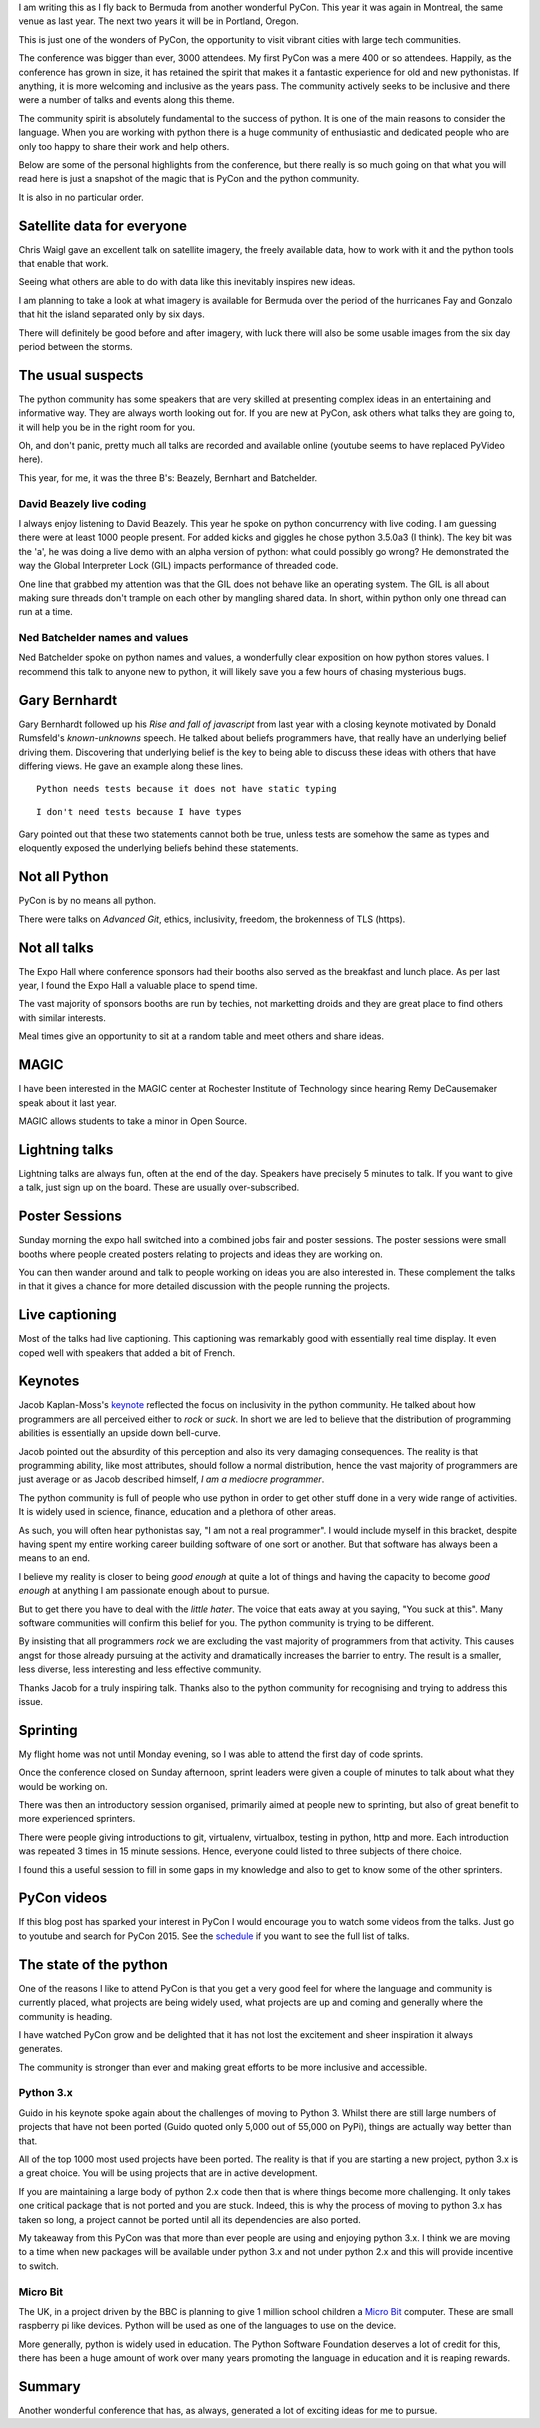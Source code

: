 .. title: PyCon 2015
.. slug: pycon-2015
.. date: 2015-04-14 13:31:56 UTC
.. tags: python montreal
.. category: 
.. link: 
.. description: Another wonderful PyCon
.. type: text

I am writing this as I fly back to Bermuda from another wonderful
PyCon.  This year it was again in Montreal, the same venue as last
year.  The next two years it will be in Portland, Oregon.

This is just one of the wonders of PyCon, the opportunity to visit
vibrant cities with large tech communities.

The conference was bigger than ever, 3000 attendees.  My first PyCon
was a mere 400 or so attendees.  Happily, as the conference has grown
in size, it has retained the spirit that makes it a fantastic
experience for old and new pythonistas.  If anything, it is more
welcoming and inclusive as the years pass.  The community actively
seeks to be inclusive and there were a number of talks and events
along this theme.

The community spirit is absolutely fundamental to the success of
python.  It is one of the main reasons to consider the language.  When
you are working with python there is a huge community of enthusiastic
and dedicated people who are only too happy to share their work and
help others.

Below are some of the personal highlights from the conference, but
there really is so much going on that what you will read here is just
a snapshot of the magic that is PyCon and the python community.

It is also in no particular order.

Satellite data for everyone
---------------------------

Chris Waigl gave an excellent talk on satellite imagery, the freely
available data, how to work with it and the python tools that enable
that work.

Seeing what others are able to do with data like this inevitably
inspires new ideas.  

I am planning to take a look at what imagery is available for Bermuda
over the period of the hurricanes Fay and Gonzalo that hit the island
separated only by six days.

There will definitely be good before and after imagery, with luck
there will also be some usable images from the six day period between
the storms.


The usual suspects
------------------

The python community has some speakers that are very skilled at
presenting complex ideas in an entertaining and informative way.
They are always worth looking out for.  If you are new at PyCon, ask
others what talks they are going to, it will help you be in the right
room for you.  

Oh, and don't panic, pretty much all talks are recorded and available
online (youtube seems to have replaced PyVideo here).

This year, for me, it was the three B's: Beazely, Bernhart and
Batchelder.

David Beazely live coding
"""""""""""""""""""""""""

I always enjoy listening to David Beazely.  This year he spoke on
python concurrency with live coding.  I am guessing there were at
least 1000 people present.  For added kicks and giggles he chose
python 3.5.0a3 (I think).  The key bit was the 'a', he was doing a
live demo with an alpha version of python: what could possibly go
wrong?  He demonstrated the way the Global Interpreter Lock (GIL)
impacts performance of threaded code.   

One line that grabbed my attention was that the GIL does not behave
like an operating system.  The GIL is all about making sure threads
don't trample on each other by mangling shared data.  In short, within
python only one thread can run at a time.  

Ned Batchelder names and values
"""""""""""""""""""""""""""""""

Ned Batchelder spoke on python names and values, a wonderfully clear
exposition on how python stores values.  I recommend this talk to
anyone new to python, it will likely save you a few hours of chasing
mysterious bugs.

Gary Bernhardt
--------------

Gary Bernhardt followed up his *Rise and fall of javascript* from last
year with a closing keynote motivated by Donald Rumsfeld's
*known-unknowns* speech.  He talked about beliefs programmers have,
that really have an underlying belief driving them.  Discovering that
underlying belief is the key to being able to discuss these ideas with
others that have differing views.  He gave an example along these
lines.

::

   Python needs tests because it does not have static typing

::

   I don't need tests because I have types

Gary pointed out that these two statements cannot both be true, unless
tests are somehow the same as types and eloquently exposed the
underlying beliefs behind these statements.


Not all Python
--------------

PyCon is by no means all python.  

There were talks on *Advanced Git*, ethics, inclusivity, freedom, the
brokenness of TLS (https).

Not all talks
-------------

The Expo Hall where conference sponsors had their booths also served
as the breakfast and lunch place.  As per last year, I found the Expo
Hall a valuable place to spend time.

The vast majority of sponsors booths are run by techies, not
marketting droids and they are great place to find others with similar
interests.

Meal times give an opportunity to sit at a random table and meet
others and share ideas.

MAGIC
-----

I have been interested in the MAGIC center at Rochester Institute of
Technology since hearing Remy DeCausemaker speak about it last year.

MAGIC allows students to take a minor in Open Source.

Lightning talks
---------------

Lightning talks are always fun, often at the end of the day.  Speakers
have precisely 5 minutes to talk.  If you want to give a talk, just
sign up on the board.  These are usually over-subscribed.  

Poster Sessions
---------------

Sunday morning the expo hall switched into a combined jobs fair and
poster sessions.   The poster sessions were small booths where people
created posters relating to projects and ideas they are working on.

You can then wander around and talk to people working on ideas you are
also interested in.  These complement the talks in that it gives a
chance for more detailed discussion with the people running the
projects. 

Live captioning
---------------

Most of the talks had live captioning.  This captioning was remarkably
good with essentially real time display.  It even coped well with
speakers that added a bit of French.

Keynotes
--------

Jacob Kaplan-Moss's `keynote`_ reflected the focus on inclusivity in the
python community.  He talked about how programmers are all perceived
either to *rock* or *suck*.  In short we are led to believe that the
distribution of programming abilities is essentially an upside down
bell-curve.   

Jacob pointed out the absurdity of this perception and also its very
damaging consequences.  The reality is that programming ability, like
most attributes, should follow a normal distribution, hence the vast
majority of programmers are just average or as Jacob described
himself, *I am a mediocre programmer*.

The python community is full of people who use python in order to get
other stuff done in a very wide range of activities.  It is widely
used in science, finance, education and a plethora of other areas.

As such, you will often hear pythonistas say, "I am not a real
programmer".   I would include myself in this bracket, despite having
spent my entire working career building software of one sort or
another.  But that software has always been a means to an end.  

I believe my reality is closer to being *good enough* at quite a lot
of things and having the capacity to become *good enough* at anything
I am passionate enough about to pursue.

But to get there you have to deal with the *little hater*.  The voice
that eats away at you saying, "You suck at this".   Many software
communities will confirm this belief for you.  The python community is
trying to be different.  

By insisting that all programmers *rock* we are excluding the vast
majority of programmers from that activity.  This causes angst for
those already pursuing at the activity and dramatically increases the
barrier to entry.  The result is a smaller, less diverse, less
interesting and less effective community.

Thanks Jacob for a truly inspiring talk.  Thanks also to the python
community for recognising and trying to address this issue.

Sprinting
---------

My flight home was not until Monday evening, so I was able to attend
the first day of code sprints.

Once the conference closed on Sunday afternoon, sprint leaders were
given a couple of minutes to talk about what they would be working
on. 

There was then an introductory session organised, primarily aimed at
people new to sprinting, but also of great benefit to more experienced
sprinters.

There were people giving introductions to git, virtualenv, virtualbox,
testing in python, http and more.  Each introduction was repeated 3
times in 15 minute sessions.  Hence, everyone could listed to three
subjects of there choice.

I found this a useful session to fill in some gaps in my knowledge and
also to get to know some of the other sprinters.

PyCon videos
------------

If this blog post has sparked your interest in PyCon I would encourage
you to watch some videos from the talks.  Just go to youtube and
search for PyCon 2015.  See the `schedule`_ if you want to see the
full list of talks.

The state of the python
-----------------------

One of the reasons I like to attend PyCon is that you get a very good
feel for where the language and community is currently placed, what
projects are being widely used, what projects are up and coming and
generally where the community is heading.

I have watched PyCon grow and be delighted that it has not lost the
excitement and sheer inspiration it always generates.

The community is stronger than ever and making great efforts to be
more inclusive and accessible.   

Python 3.x
""""""""""

Guido in his keynote spoke again about the challenges of moving to
Python 3.  Whilst there are still large numbers of projects that have
not been ported (Guido quoted only 5,000 out of 55,000 on PyPi),
things are actually way better than that.

All of the top 1000 most used projects have been ported.  The reality
is that if you are starting a new project, python 3.x is a great
choice.  You will be using projects that are in active development.

If you are maintaining a large body of python 2.x code then that is
where things become more challenging.  It only takes one critical
package that is not ported and you are stuck.  Indeed, this is why
the process of moving to python 3.x has taken so long, a project
cannot be ported until all its dependencies are also ported.

My takeaway from this PyCon was that more than ever people are using
and enjoying python 3.x.  I think we are moving to a time when
new packages will be available under python 3.x and not under python
2.x and this will provide incentive to switch.

Micro Bit
"""""""""

The UK, in a project driven by the BBC is planning to give 1 million
school children a `Micro Bit`_ computer.  These are small raspberry pi
like devices.  Python will be used as one of the languages to use on
the device.

More generally, python is widely used in education.  The Python
Software Foundation deserves a lot of credit for this, there has been
a huge amount of work over many years promoting the language in
education and it is reaping rewards.


Summary
-------

Another wonderful conference that has, as always, generated a lot of
exciting ideas for me to pursue.

.. _Jacob_Kaplan_Moss: https://www.youtube.com/watch?v=hIJdFxYlEKE

.. _keynote: Jacob_Kaplan_Moss_

.. _MAGIC: http://magic.rit.edu

.. _schedule: https://us.pycon.org/2015/schedule/

.. _Micro Bit: http://www.bbc.co.uk/mediacentre/mediapacks/makeitdigital/micro-bit

.. _type hints: https://www.youtube.com/watch?v=2wDvzy6Hgxg
